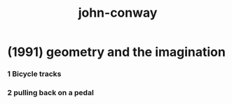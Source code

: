 #+title: john-conway

* (1991) geometry and the imagination

*** 1 Bicycle tracks

*** 2 pulling back on a pedal
